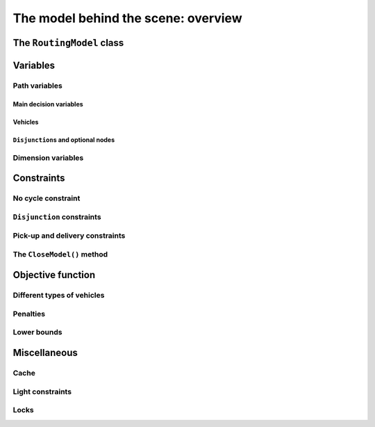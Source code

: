..  _rl_model_behind_scene_overview:

The model behind the scene: overview
=====================================================

..  only:: draft

    ..  only:: html

        In this section, we give an overview of the main basic components of our model. Most of these 
        components will be detailed in this chapter and later in the next two chapters.
        In the section :ref:`hood_rl` of the chapter :ref:`chapter_under_the_hood`, 
        we describe the inner mechanisms of the RL in details.

    ..  raw:: latex

        In this section, we give an overview of the main basic components of our model. Most of these 
        components will be detailed in this chapter and later in the next two chapters.
        In section~\ref{manual/under_the_hood/rl:hood-rl}, we describe the inner mechanisms of the RL in details.~\\~\\

    ..  only:: html
    
        If you didn't already read the previous section :ref:`rl_model_behind_scene_decision_v`
        about the main decisions variables and the auxiliary graph, we strongly
        recommend you to do so before reading this section.

    ..  raw:: latex

        If you didn't already read the previous section~\ref{manual/tsp/model_behind_scene:rl-model-behind-scene-decision-v}
        about the main decisions variables and the auxiliary graph, we strongly
        recommend you to do so before reading this section.


The ``RoutingModel`` class
---------------------------------------------------

..  only:: draft

    All ingredients are defined within the ``RoutingModel`` ``class``. This class is declared in the header 
    :file:`constraint_solver/routing.h`. 

    As already mentionned, the RL is a layer above the CP Solver and the *internal cabling* is accessible through 
    the underlying solver:
    
    ..  code-block:: c++
    
        RoutingModel routing(...);
        Solver* const solver = routing.solver();

    Most desirable features for a RL are directly accessible through the ``RoutingModel`` class though. 
    The *accessors* (getters and setters) 
    will be discussed throughout the third part of this manual. But it is good 
    to know that on last resort you have a complete access (read: control) to the internals of the RL.
    
    Basically, two constructors are available depending on the number of depots:
    
    * if there is only one depot:
    
      ..  code-block:: c++
      
          //  42 nodes and 7 routes/vehicles
          RoutingModel routing(42, 7);
          //  depot is node with NodeIndex 5
          routing.SetDepot(5);

    * if there are several start/end depots:
    
      ..  code-block:: c++
      
          //  create multi depots
          std::vector<std::pair<RoutingModel::NodeIndex, 
                                         RoutingModel::NodeIndex> > depots(2);
          depots[0] = std::make_pair(1,5);
          depots[1] = std::make_pair(7,1);
    
          RoutingModel VRP(9, 2, depots);
        
      Notice that a space between the two ending `">"` in:
      
      ..  code-block:: c++
      
          std::vector<std::pair<RoutingModel::NodeIndex, 
                                         RoutingModel::NodeIndex> > depots(2);
          
      is mandatory.


    

..  _var_defining_nodes_and_routes:

Variables
-------------

..  only:: draft

    Basically, there are two type of variables: 
      * **Path variables**: the main decision variables and additional variables to describe the different routes and
      * **Dimension variables**: these variables allow to add side constraints like time-windows, capacities, etc.
        and denote some quantities (the *dimensions*) along the routes.

    From now on in this section, we only use the internal ``int64`` indices. This is worth a warning:
    
    ..  warning::
    
        For the rest of this section, we only use the internal ``int64`` indices.

Path variables
^^^^^^^^^^^^^^^^^^^^^^^^

..  only:: draft

    Path variables describe the different routes. There are three types of path variables that can be reached with 
    the following methods:
    
      * ``NextVar(i)``: the main decision variables. ``NextVar(i) == j`` is ``true`` if ``j`` is the node 
        immediately reached from node ``i`` in the solution.
      * ``VehicleVar(i)``: represents the vehicle/route index to which node ``i`` belongs in the solution.
      * ``ActiveVar(i)``: a Boolean variable that indicates if a node ``i`` is visited or not.


Main decision variables
""""""""""""""""""""""""""

..  only:: draft


        
    You can have access to the main variables with the method ``NextVar(int64)``:
    
    ..  code-block:: c++
    
        IntVar* var = routing.NextVar(42);
        
    ``var`` is a pointer to the ``IntVar`` corresponding to the node with the ``int64`` 42 index.
    In a solution ``solution``, the value of this variable gives the ``int64`` index of the next node visited after this node:
    
    ..  code-block:: c++
    
        Assignment * const solution = routing.Solve();
        ...
        int64 next_node = solution.Value(var);
        
Vehicles
"""""""""""
..  only:: draft

    Different routes/vehicles service different nodes. For each node ``i``, ``VehicleVar(i)`` represents the ``IntVar*`` that 
    gives the ``int`` index of the route/vehicle servicing node ``i`` in the solution:
    
    ..  code-block:: c++
    
        int route_number = solution->Value(routing.VehicleVar(i));

    Taking a shortcut in the notation, we have that:
    
      if ``NextVar(i) == j`` then ``VehicleVar(j) == VehicleVar(i)``.

    That is, both nodes ``i`` and ``j`` are served by the same vehicle.
    
    To grab the first and last node (starting and ending depot) of a route/vehicle ``route_number``, we have already seen the 
    ``Start()`` and ``End()`` methods:
    
    ..  code-block:: c++
    
        int64 starting_depot = routing.Start(route_number);
        int64 ending_depot = routing.End(route_number);
        

``Disjunction``\s and optional nodes 
""""""""""""""""""""""""""""""""""""""
..  only:: draft

    A node doesn't have to be visited. Nodes can be optional or part of a ``Disjunction``, i.e. part of a subset 
    of nodes from which only one node at most can be visited in a solution.
    
    ``ActiveVar(i)`` returns a boolean ``IntVar*`` (a ``IntVar`` variable with a {0, 1} domain) indicating if the node ``i``
    is visited or not in the solution. The way to describe a node that is not visited is to make its ``NextVar(i)`` points 
    to itself. Thus, and again with an abuse of notation, we have:
    
      ``ActiveVar(i) == (NextVar(i) != i)``.
    
    ..  only:: html
    
        We'll discuss ``Disjunction``\s and optional nodes  in details in the 
        section :ref:`disjunctions` when we will transform 
        a Cumulative Chinese Postman Problem (CCPP) into a *Generalized TSP* (GTSP). A GTSP is like a TSP except that you have 
        clusters of nodes you want to visit, i.e. you only want to visit 1 node in each cluster.

    ..  raw:: latex
    
        We'll discuss \code{Disjunction}s and optional nodes in details in  
        section~\ref{manual/arc_routing/disjunctions:disjunctions} when we will transform 
        a Cumulative Chinese Postman Problem (CCPP) into a \emph{Generalized TSP} (GTSP). 
        A GTSP is like a TSP except that you have 
        clusters of nodes you want to visit, i.e. you only want to visit 1 node in each cluster.


Dimension variables
^^^^^^^^^^^^^^^^^^^

..  only:: draft

    Dimension variables are used to accumulate quantities (or *dimensions*) along the routes.
    To denote a *dimension*, we use an ``std::string d``. There are three types 
    of dimension variables:
    
      * ``CumulVar(i, d)``: variables representing the quantity of dimension ``d`` when
        arriving at the node ``i``.
      * ``TransitVar(i, d)``: variables representing the quantity of dimension ``d`` added
        after visiting the node ``i``.
      * ``SlackVar(i, d)``: non negative slack variables such that (with the same abuse of notation as before):
        
          if ``NextVar(i) == j`` then ``CumulVar(j) = CumulVar(i) + TransitVar(i) + SlackVar(i)``.
          
        For a time dimension, you can think of waiting times.

    You can add as many dimensions as you want [#dimensions_limit]_.
    
    
    ..  [#dimensions_limit] Well, as many as your memory allows...

    The transit values can be constant, defined with callbacks, vectors or matrices.
    You can represent any quantities along routes with *dimensions* but not only. For instance, *capacities* and 
    *time windows* can be modelled with *dimensions*.  
    We'll play with dimensions in the next chapter when we'll try to solve the the 
    :ref:`Capacitated Vehicle Routing Problem <chapter_vrp_with_constraints>`.

    

Constraints 
---------------

..  only:: draft

    Beside the basics constraints we just saw in the previous sub-section, the RL use constraints to avoid cycles, 
    constraints to model the ``Disjunction``\s and *pick-up and delivery* constraints.


No cycle constraint
^^^^^^^^^^^^^^^^^^^^

..  only:: draft

    One of the most difficult constraint to model is a constraint to 
    avoid cycles in the solutions. For one tour, we don't want to revisit some nodes.
    Often, we get partial solutions like the one depicted on the figure (a) on the left:
    
    ..  image:: images/cycles.*
        :width: 400px 
        :align: center

    It is often easy to obtain optimal solutions when we allow cycles (like in figure (a)) but difficult to obtain 
    a real solution (like in figure (b)), i.e. without cycles. Several constraints have been proposed in the scientific literature, 
    each with its cons and pros. Sometimes, we can avoid this constraint by modelling the problem in such a way that only 
    solutions without cycles can be produced but then we have to deal with huge and often numerically
    (and theoretically [#theoretically_unstable_models]_) unstable models.
    
    In the RL, we use our dedicated ``NoCycle`` constraint (defined in :file:`constraint_solver/constraints.cc`) in 
    combination with an ``AllDifferent`` constraint on the ``NextVar()`` variables. The ``NoCycle`` constraint is implicitly 
    added to the model.

    The ``NoCycle`` constructor has the following signature:
    
    ..  code-block:: c++
        
        NoCycle(Solver* const s, 
                const IntVar* const* nexts, 
                int size,
                const IntVar* const* active,
                ResultCallback1<bool, int64>* sink_handler,
                bool owner,
                bool assume_paths);
    
    We will not spend too much time on the different arguments. The ``nexts`` and ``active`` arrays 
    are what their names imply. The ``sink_handler`` is just a callback that indicates if a node is a sink or not.
    Sinks represent the depots, i.e. the nodes where paths start and end.
    
    The ``bool`` ``owner`` allows the solver to take ownership of the callback or not and the ``bool``
    ``assume_paths`` tells if we deal with real paths or with a forest (paths don't necessarily end) 
    in the auxiliary graph.
    
    The constraint essentially performs two actions:
    
    - forbid partial paths from looping back to themselves and
    - ensure each variable/node can be connected to a sink.
    
    ..  only:: html 
    
        
        We don't say no more about this constraint in this section and refer the reader to the subsection 
        :ref:`uth_nocycle_constraint` for 
        a detailed account of our internal ``NoCycle`` constraint.
    
    ..  raw:: latex 
    
        We don't say no more about this constraint in this section and refer the reader to 
        subsection~\ref{manual/under_the_hood/rl:uth-nocycle-constraint} for 
        a detailed account of our internal \code{NoCycle} constraint.
    
    ..  [#theoretically_unstable_models] For the specialists: for instance, primal and dual degenerate linear models.
    
``Disjunction`` constraints
^^^^^^^^^^^^^^^^^^^^^^^^^^^^

..  only:: draft

    ``Disjunction``\s on a group of nodes allow to visit at most one of the nodes in this group. If you want to visit 
    **exactly one** node in a ``Disjunction``, use:
    
    ..  code-block:: c++
    
        void AddDisjunction(const std::vector<NodeIndex>& nodes);

    where ``nodes`` represents the group of nodes. This constraint is equivalent to add
    
    ..  math::
    
        \sum_{i \in \text{Disjunction}} \text{ActiveVar}(i) = 1.
    
    You might one to use *optional* ``Disjunction``\s, i.e. a group of nodes from which **at most one** node can be visited.
    This time, use:
    
    ..  code-block:: c++
    
        void AddDisjunction(const std::vector<NodeIndex>& nodes, 
                            int64 penalty);
    
    This constraint is equivalent to add
    
    ..  math::
    
        p \ + \sum_{i \in \text{Disjunction}} \text{ActiveVar}(i) = 1
    
    where ``p`` is a boolean variable corresponding to the ``Disjunction`` and the objective function has an added ``(p * penalty)`` term.
    If none of the variables in the ``Disjunction`` is visited 
    (:math:`\sum_{i \in \text{Disjunction}} \text{ActiveVar}(i) = 0`), ``p`` must be equal to one and the penalty 
    is added to the objective function.
    
    To be optional, the penalty ``penalty`` attributed to the ``Disjunction`` 
    must be *non-negative* (:math:`\geqslant 0`), otherwise the RL uses a simple ``Disjunction``, i.e. exactly one 
    node in the ``Disjunction`` will be visited in the solutions.

Pick-up and delivery constraints
^^^^^^^^^^^^^^^^^^^^^^^^^^^^^^^^^
    
..  only:: draft

    These constraints notify that two nodes form a pair of nodes which must belong
    to the same route. 
    For instance, if nodes ``i`` and ``j`` must be visited/delivered by the same vehicle, use:
    
    ..  code-block:: c++
    
        void AddPickupAndDelivery(NodeIndex j, NodeIndex j);

    Whenever you have an equality constraint linking
    the vehicle variables of two node, i.e. you want to force the two nodes to be visited by the same vehicle, 
    you should add the ``PickupAndDelivery`` constraint:
    
    ..  code-block:: c++
    
        Solver* const solver = routing.solver();
        solver->AddConstraint(solver->MakeEquality(
                           routing.VehicleVar(routing.NodeToIndex(i)),
                           routing.VehicleVar(routing.NodeToIndex(j))));
        routing.AddPickupAndDelivery(i, j);
    
    This constraint is counter-intuitive in a least two ways:
    
    1. This constraint is not modelled by a real constraint: we use these pairs of nodes 
       to filter out solutions and take them into account in the 
       different ``PathOperator``\s we use in the Local Search and 
    2. This constraint doesn't specify an order on the pair ``(i,j)`` of nodes: node ``j`` could be visited before node ``i``.
    
    ..  warning:: The implementation of the ``PickupAndDelivery`` constraint in the RL is counter-intuitive.
    
    The implementation of this constraint might change in the future.

    
The ``CloseModel()`` method 
^^^^^^^^^^^^^^^^^^^^^^^^^^^^^

..  only:: draft

    Because we don't completely define the model when we construct the ``RoutingModel`` class, most 
    of the (implicit or explicit) constraints [#only_all_different_defined_in_routingmodel_constructor]_ are added in a special ``CloseModel()`` method. 
    This method is automatically called before a call to ``Solve()`` but if you want to inspect the model before, you need to 
    call this method explicitly. This method is also automatically called when you deal with ``Assignment``\s. In particular,
    it is called by 
    
    * ``ReadAssignment()``;
    * ``RestoreAssignment()`` and
    * ``ReadAssignmentFromRoutes()``.
    

    ..  [#only_all_different_defined_in_routingmodel_constructor] Actually, only an ``AllDifferent`` constraint on the 
        ``NextVar``\s is added in the constructor of the ``RoutingModel`` class. This constraint reinforces the fact that 
        you cannot visit a node twice. 

Objective function
-------------------

..  only:: draft

    The objective function is defined by an ``IntVar``. To get access to it, call ``CostVar()``:
    
    ..  code-block:: c++
    
        IntVar* obj = routing.CostVar();

    The RL solver tries to minimize this ``obj`` variable.

Different types of vehicles
^^^^^^^^^^^^^^^^^^^^^^^^^^^^^^^

..  only:: draft

    sdfds


Penalties
^^^^^^^^^^

..  only:: draft

    sdfds

Lower bounds 
^^^^^^^^^^^^^^^^^^^^^

..  only:: draft

    [TO BE WRITTEN]
    
    one:
    
    "Linear lower bound": TO BE DONE. Method doesn't exist anymore!

    two:

    Computing a lower bound to the cost of a vehicle routing problem solving a
    a linear assignment problem (minimum-cost perfect bipartite matching).
    A bipartite graph is created with left nodes representing the nodes of the
    routing problem and right nodes representing possible node successors; an
    arc between a left node l and a right node r is created if r can be the
    node following l in a route (Next(l) = r); the cost of the arc is the transit
    cost between l and r in the routing problem.
    
    This is a lower bound given the solution to assignment problem does not
    necessarily produce a (set of) closed route(s) from a starting node to an
    ending node.
    
    ..  code-block:: c++
    
        int64 RoutingModel::ComputeLowerBound() {
          if (!closed_) {
            LOG(WARNING) << "Non-closed model not supported.";
            return 0;
          }
          if (!homogeneous_costs_) {
            LOG(WARNING) << "Non-homogeneous vehicle costs not supported";
            return 0;
          }
          if (disjunctions_.size() > 0) {
            LOG(WARNING)
                << "Node disjunction constraints or optional nodes not supported.";
            return 0;
          }

    ..  only:: html

        We will explore these and other lower bounds in the section :ref:`lower_bounds` when we'll try to solve the Cumulative 
        Chinese Postman Problem.

    ..  raw:: latex

        We will explore these and other lower bounds in 
        section~\ref{manual/arc_routing/lower_bounds:lower-bounds} when we'll try to solve the Cumulative 
        Chinese Postman Problem.


Miscellaneous
------------------

..  only:: draft

    We discuss here several improvements and conveniences of the RL. 

Cache
^^^^^^^^

..  only:: draft

    [TO BE WRITTEN]

Light constraints
^^^^^^^^^^^^^^^^^^^

..  only:: draft

    To speed up the search, it is sometimes better to only propagate on the bounds instead of 
    the whole domains for the basic constraints. These "light" constraints are "checking" constraints, 
    only triggered on ``WhenBound()`` events. They provide very little (or no) domain filtering.

    Basically, these constraints ensure that the variables are respecting the equalities of the basic 
    constraints. They only perform bound reduction on the variables when these variables are bound.
    
    You can trigger the use of these light constraints with the following flag:
    
    ..  code-block:: c++
    
        DEFINE_bool(routing_use_light_propagation, false,
               "Use constraints with light propagation in routing model.");

    When ``false``, the RL uses the regular constraints we have seen in the previous parts of this manual. 
    Try it for yourself, sometimes
    you can get a serious speed up. These light constraints are especially useful in Local Search.

Locks
^^^^^^^^^^^^

..  only:: draft

    Often during the search, you find what appears to be good sub-solutions, i.e. 
    partial routes that seem promising and that you want to keep fixed for a while during the search. This can 
    easily be done within the RL with the concept of *locks*.
    
    A lock is simply an ``std::vector<int>`` that represent a partial route. If ``lock`` is such a vector, then 
    we can apply this lock ensure that:
    
      ``NextVar(lock[i]) == lock[i+1]``
      
    is ``true`` in the current solution.
        
    ..  only:: html

        We will use locks in the section :ref:`partial_routes` when we will try to solve the Cumulative Chinese Postman 
        Problem.
        
    ..  raw:: latex

        We will use locks in section~\ref{manual/arc_routing/partial_routes:partial-routes} when we will try to solve the Cumulative Chinese Postman 
        Problem.


